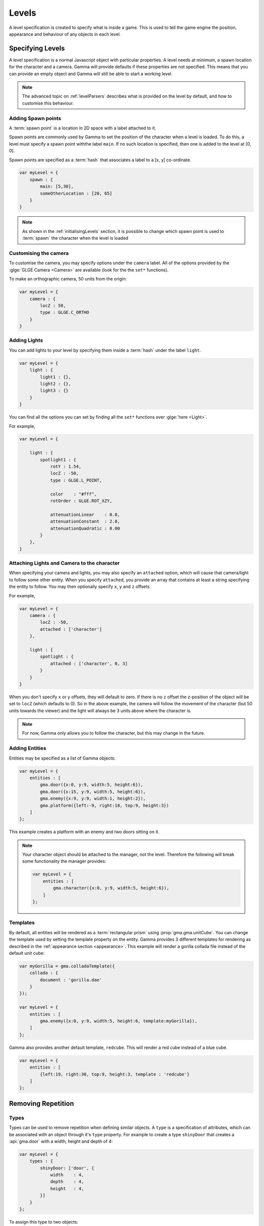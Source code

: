 .. _levelSpecs:

Levels
======

A level specification is created to specify what is inside a game.
This is used to tell the game engine the position, appearance and behaviour of
any objects in each level.


Specifying Levels
-----------------

A level specification is a normal Javascript object with particular properties.
A level needs at minimum, a spawn location for the character and a camera.
Gamma will provide defaults if these properties are not specified.
This means that you can provide an empty object and Gamma will still be able
to start a working level.

.. note:: The advanced topic on :ref:`levelParsers` describes what is provided
    on the level by default, and how to customise this behaviour.

.. _spawnPoints:

Adding Spawn points
+++++++++++++++++++

A :term:`spawn point` is a location in 2D space with a label attached to it.

Spawn points are commonly used by Gamma to set the position of the character
when a level is loaded. To do this, a level must specify a spawn point withthe
label ``main``. If no such location is specified, then one is added to the level
at [0, 0].

Spawn points are specified as a :term:`hash` that associates a label to a
[x, y] co-ordinate.

.. code-block:: javascript

    var myLevel = {
        spawn : {
            main: [5,30],
            someOtherLocation : [20, 65]
        }
    }

.. note:: As shown in the :ref:`initialisingLevels` section, it is possible to
    change which spawn point is used to :term:`spawn` the character when the
    level is loaded


Customising the camera
++++++++++++++++++++++

To customise the camera, you may specify options under the ``camera`` label.
All of the options provided by the :glge:`GLGE Camera <Camera>` are available
(look for the the ``set*`` functions).

To make an orthographic camera, 50 units from the origin:

.. code-block:: javascript

    var myLevel = {
        camera : {
            locZ : 50,
            type : GLGE.C_ORTHO
        }
    }


.. _lights:

Adding Lights
+++++++++++++

You can add lights to your level by specifying them inside a :term:`hash` under
the label ``light``.

.. code-block:: javascript

    var myLevel = {
        light : {
            light1 : {},
            light2 : {},
            light3 : {}
        }
    }

You can find all the options you can set by finding all the ``set*`` functions
over :glge:`here <Light>`.

For example,

.. code-block:: javascript

    var myLevel = {

        light : {
            spotlight1 : {
                rotY : 1.54,
                locZ : -50,
                type : GLGE.L_POINT,

                color    : "#fff",
                rotOrder : GLGE.ROT_XZY,

                attenuationLinear    : 0.0,
                attenuationConstant  : 2.0,
                attenuationQuadratic : 0.00
            }
        },
    }


.. _attached:

Attaching Lights and Camera to the character
++++++++++++++++++++++++++++++++++++++++++++

When specifying your camera and lights, you may also specify an ``attached``
option, which will cause that camera/light to follow some other entity.
When you specify ``attached``, you provide an array that contains at least a
string specifying the entity to follow. You may then optionally specify
``x``, ``y`` and ``z`` offsets.

For example,

.. code-block:: javascript

    var myLevel = {
        camera : {
            locZ : -50,
            attached : ['character']
        },

        light : {
            spotlight : {
                attached : ['character', 0, 3]
            }
        }
    }

When you don't specify ``x`` or ``y`` offsets, they will default to zero.
If there is no ``z`` offset the z-position of the object will be set to
``locZ`` (which defaults to 0). So in the above example, the camera will follow
the movement of the character (but 50 units towards the viewer) and the light
will always be 3 units above where the character is.

.. note:: For now, Gamma only allows you to follow the character, but this may
    change in the future.


.. _levelSpec_entities:

Adding Entities
+++++++++++++++

Entities may be specified as a list of Gamma objects:

.. code-block:: javascript

    var myLevel = {
        entities : [
            gma.door({x:0, y:9, width:5, height:6}),
            gma.door({x:15, y:9, width:5, height:6}),
            gma.enemy({x:9, y:9, width:1, height:2}),
            gma.platform({left:-9, right:18, top:9, height:3})
        ]
    };

This example creates a platform with an enemy and two doors sitting on it.

.. note::

    Your character object should be attached to the manager, not the level.
    Therefore the following will break some functionality the manager provides:

    .. code-block:: javascript

        var myLevel = {
            entities : [
                gma.character({x:0, y:9, width:5, height:6}),
            ]
        };

Templates
+++++++++

By default, all entities will be rendered as a :term:`rectangular prism` using
:prop:`gma.gma.unitCube`. You can change the template used by setting the
template property on the entity. Gamma provides 3 different templates for
rendering as described in the :ref:`appearance section <appearance>`.
This example will render a gorilla collada file instead of the default unit cube:

.. code-block:: javascript

    var myGorilla = gma.colladaTemplate({
        collada : {
            document : 'gorilla.dae'
        }
    });

    var myLevel = {
        entities : [
            gma.enemy({x:0, y:9, width:5, height:6, template:myGorilla}),
        ]
    };

Gamma also provides another default template, ``redcube``. This will render a
red cube instead of a blue cube.

.. code-block:: javascript

    var myLevel = {
        entities : [
            {left:19, right:30, top:9, height:3, template : 'redcube'}
        ]
    };

Removing Repetition
-------------------

.. _levelSpec_types:

Types
+++++

Types can be used to remove repetition when defining similar objects. A ``type``
is a specification of attributes, which can be associated with an object through
it's ``type`` property. For example to create a type ``shinyDoor`` that creates
a :api:`gma.door` with a width, height and depth of 4:

.. code-block:: javascript

    var myLevel = {
        types : {
            shinyDoor: ['door', {
                width    : 4,
                depth    : 4,
                height   : 4,
            }]
        }
    };

To assign this type to two objects:

.. code-block:: javascript

    var myLevel = {
        entities : [
            {type: 'shinyDoor', x:0, y:9}
            {type: 'shinyDoor', x:15, y:9}
        ],

        //Types same as above
        types : {
            shinyDoor: ['door', {
                width    : 4,
                depth    : 4,
                height   : 4,
            }]
        }
    };

By default, specifications will have the ``default`` type, which creates a
:api:`gma.platform`, so a platform in our level could be specified as:

.. code-block:: javascript

    entities : [
        {left:-9, right:18, top:9, height:3}
    ];

You can also override attributes specified in the type. For example:

.. code-block:: javascript

    var myLevel = {
        types : {
            myEnemy : ['enemy', {width:1, height:4}]
        },

        entities : [
            {type:'myEnemy', x:9, y:9, height:2}
            //height is now 2
        ]
    };



.. _replicateWith:

Replicating objects
+++++++++++++++++++

Gamma provides the ability to replicate options on a list of objects through
a ``replicateWith`` property.

ReplicateWith will create an object for each set of attributes in the array
passed to it. This object will have these attributes as well as the attributes
of the object ``replicateWith`` was defined in.

For example:

.. code-block:: javascript

    var myLevel = {
        entities : [
            {width:5, height:5, replicateWith : [
                {left:0, top:5},
                {left:7, top:5},
                {left:12, top:5},
                {left:17, top:5},
                {left:25, top:5}
            ]}
        ]
    };

is equivalent to

.. code-block:: javascript

    var myLevel = {
        entities : [
            {width:5, height:5, left:0, top:5},
            {width:5, height:5, left:7, top:5},
            {width:5, height:5, left:12, top:5},
            {width:5, height:5, left:17, top:5},
            {width:5, height:5, left:25, top:5}
        ]
    };

You can also ``replicateWith`` recursively. For example you could do the
following:

.. code-block:: javascript

    var myObject = gma.utils.expandReplicateWith({
        entities : [
            {optionA : 5, optionB : 6, optionC : 7, replicateWith : [
                {optionD : 8, optionE : 10, replicateWith : [
                    {optionF : 8, optionA : 5},
                    {optionF : 10, optionG : 11}
                ]},
                {optionD : 9, replicateWith : [
                    {optionF : 8},
                    {optionF : 10}
                ]},
            ]}
        ]
    })

Which is equivalent to:

.. code-block:: javascript

    var myObject = gma.utils.expandReplicateWith({
        entities : [
            {optionA : 5, optionB : 6, optionC : 7, replicateWith : [
                {optionD : 8, optionE : 10, optionF : 8, optionA : 5},
                {optionD : 8, optionE : 10, optionF : 10, optionG : 11},
                {optionD : 9, optionF : 8},
                {optionD : 9, optionF : 10}
            ]}
        ]
    })

Which is equivalent to:

.. code-block:: javascript

    var myObject = gma.utils.expandReplicateWith({
        entities : [
            {optionB : 6, optionC : 7, optionD : 8, optionE : 10, optionF : 8, optionA : 5},
            {optionA : 5, optionB : 6, optionC : 7, optionD : 8, optionE : 10, optionF : 10, optionG : 11},
            {optionA : 5, optionB : 6, optionC : 7, optionD : 9, optionF : 8},
            {optionA : 5, optionB : 6, optionC : 7, optionD : 9, optionF : 10}
        ]
    })


Adding Levels
-------------

Once you've created a :api:`gma.manager`, adding levels is as simple as calling
:metho:`gma.manager.storeLevels` with one or more level specifications

.. code-block:: javascript

    // We either call storeLevels with one level specification
    manager.storeLevels(someSpecification);

    // Or we call storeLevels with an array of one or more specifications and it will store them all
    manager.storeLevels([levelSpecification1, levelSpecification2, levelSpecification3]);


.. note:: Storing a level does not load it. Loading levels is explaining in the :ref:`initialisingLevels` section below.


.. _initialisingLevels:

Initialising Levels
-------------------

Once you've stored one or more levels on the manager using
:metho:`gma.manager.storeLevels`, you can use :metho:`gma.manager.loadLevel`
to load one of them.

For example

.. code-block:: javascript

    var manager = gma.manager();
    manager.storeLevels({});
    manager.loadLevel()

By default, :metho:`gma.manager.loadLevel` will load the first level that has
been stored on the manager and will spawn the :prop:`gma.manager.character` at
the spawn point with label ``main``.

However, you can specify which level you wish to load, and at which spawn point.

.. code-block:: javascript

    // Create some level specifications
    var level1 = {};
    var level2 = {spawn : {other : [0, 9]}};
    var level3 = {};

    // Store the levels on manager
    manager.storeLevels([level1, level2, level3])

    // Load the second level
    // Note that the levels are zero indexed
    manager.loadLevel(1)

    // Or we could load the second level, and spawn the character at the spawn point labelled "other"
    manager.loadLevel(1, "other")

.. note:: The list of levels on the manager is zero indexed. This means the
    first level is at index 0, the second level is at index 1, etc.

Once you've loaded a level, :metho:`gma.manager.twitch` is started, and the
:term:`Game Loop` will cause a cycle of animating, removing "killed" entities,
and rendering.
